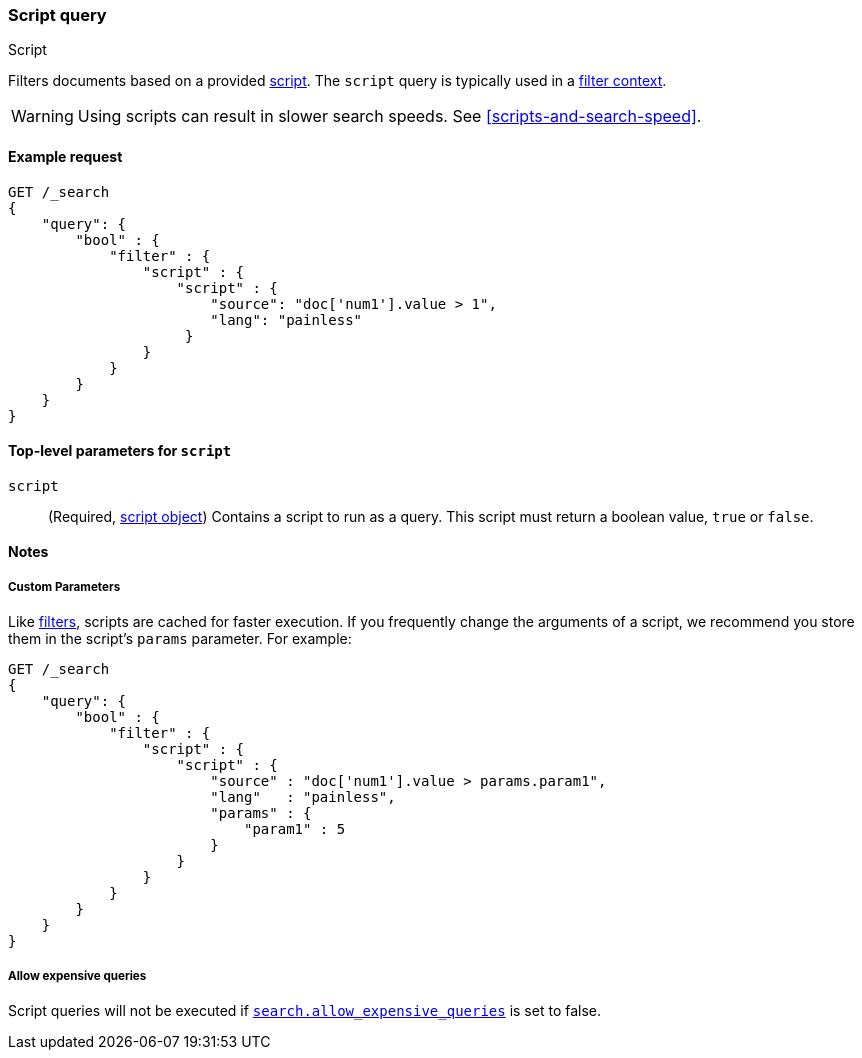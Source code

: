 [[query-dsl-script-query]]
=== Script query
++++
<titleabbrev>Script</titleabbrev>
++++

Filters documents based on a provided <<modules-scripting-using,script>>. The
`script` query is typically used in a <<query-filter-context,filter context>>.

WARNING: Using scripts can result in slower search speeds. See
<<scripts-and-search-speed>>.


[[script-query-ex-request]]
==== Example request

[source,console]
----
GET /_search
{
    "query": {
        "bool" : {
            "filter" : {
                "script" : {
                    "script" : {
                        "source": "doc['num1'].value > 1",
                        "lang": "painless"
                     }
                }
            }
        }
    }
}
----


[[script-top-level-params]]
==== Top-level parameters for `script`

`script`::
(Required, <<modules-scripting-using, script object>>) Contains a script to run
as a query. This script must return a boolean value, `true` or `false`.

[[script-query-notes]]
==== Notes

[[script-query-custom-params]]
===== Custom Parameters

Like <<query-filter-context,filters>>, scripts are cached for faster execution.
If you frequently change the arguments of a script, we recommend you store them
in the script's `params` parameter. For example:

[source,console]
----
GET /_search
{
    "query": {
        "bool" : {
            "filter" : {
                "script" : {
                    "script" : {
                        "source" : "doc['num1'].value > params.param1",
                        "lang"   : "painless",
                        "params" : {
                            "param1" : 5
                        }
                    }
                }
            }
        }
    }
}
----

===== Allow expensive queries
Script queries will not be executed if <<query-dsl-allow-expensive-queries, `search.allow_expensive_queries`>>
is set to false.
